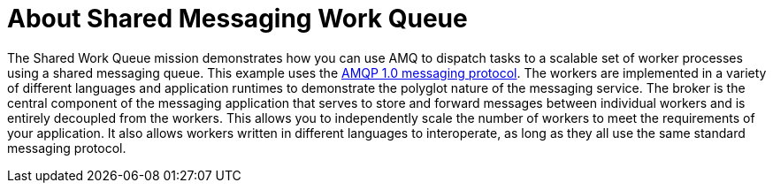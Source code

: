 [id='about-shared-messaging-work-queue_{context}']
= About Shared Messaging Work Queue

The Shared Work Queue mission demonstrates how you can use AMQ to dispatch tasks to a scalable set of worker processes using a shared messaging queue.
This example uses the link:http://docs.oasis-open.org/amqp/core/v1.0/amqp-core-messaging-v1.0.html[AMQP 1.0 messaging protocol^].
The workers are implemented in a variety of different languages and application runtimes to demonstrate the polyglot nature of the messaging service.
The broker is the central component of the messaging application that serves to store and forward messages between individual workers and is entirely decoupled from the workers.
This allows you to independently scale the number of workers to meet the requirements of your application.
It also allows workers written in different languages to interoperate, as long as they all use the same standard messaging protocol.

//[discrete]
//== Customizable messaging services

//section TBD
